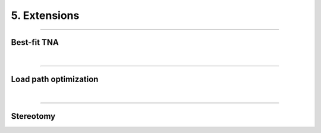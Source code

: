 ********************************************************************************
5. Extensions
********************************************************************************



----

Best-fit TNA
============

|

----

Load path optimization
======================

|

----

Stereotomy
==========

